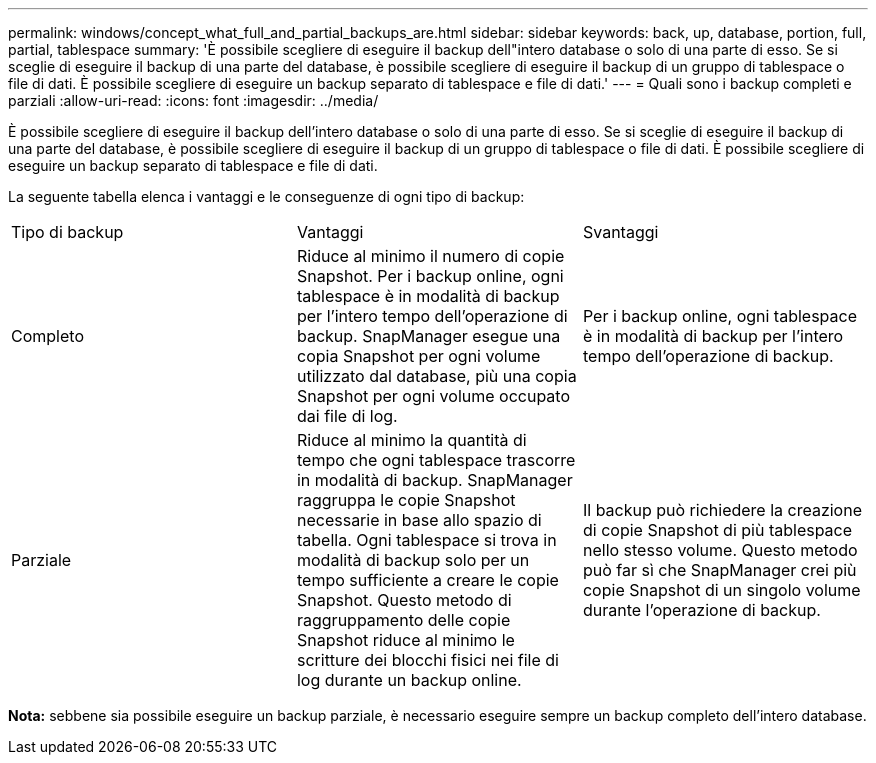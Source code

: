 ---
permalink: windows/concept_what_full_and_partial_backups_are.html 
sidebar: sidebar 
keywords: back, up, database, portion, full, partial, tablespace 
summary: 'È possibile scegliere di eseguire il backup dell"intero database o solo di una parte di esso. Se si sceglie di eseguire il backup di una parte del database, è possibile scegliere di eseguire il backup di un gruppo di tablespace o file di dati. È possibile scegliere di eseguire un backup separato di tablespace e file di dati.' 
---
= Quali sono i backup completi e parziali
:allow-uri-read: 
:icons: font
:imagesdir: ../media/


[role="lead"]
È possibile scegliere di eseguire il backup dell'intero database o solo di una parte di esso. Se si sceglie di eseguire il backup di una parte del database, è possibile scegliere di eseguire il backup di un gruppo di tablespace o file di dati. È possibile scegliere di eseguire un backup separato di tablespace e file di dati.

La seguente tabella elenca i vantaggi e le conseguenze di ogni tipo di backup:

|===


| Tipo di backup | Vantaggi | Svantaggi 


 a| 
Completo
 a| 
Riduce al minimo il numero di copie Snapshot. Per i backup online, ogni tablespace è in modalità di backup per l'intero tempo dell'operazione di backup. SnapManager esegue una copia Snapshot per ogni volume utilizzato dal database, più una copia Snapshot per ogni volume occupato dai file di log.
 a| 
Per i backup online, ogni tablespace è in modalità di backup per l'intero tempo dell'operazione di backup.



 a| 
Parziale
 a| 
Riduce al minimo la quantità di tempo che ogni tablespace trascorre in modalità di backup. SnapManager raggruppa le copie Snapshot necessarie in base allo spazio di tabella. Ogni tablespace si trova in modalità di backup solo per un tempo sufficiente a creare le copie Snapshot. Questo metodo di raggruppamento delle copie Snapshot riduce al minimo le scritture dei blocchi fisici nei file di log durante un backup online.
 a| 
Il backup può richiedere la creazione di copie Snapshot di più tablespace nello stesso volume. Questo metodo può far sì che SnapManager crei più copie Snapshot di un singolo volume durante l'operazione di backup.

|===
*Nota:* sebbene sia possibile eseguire un backup parziale, è necessario eseguire sempre un backup completo dell'intero database.
